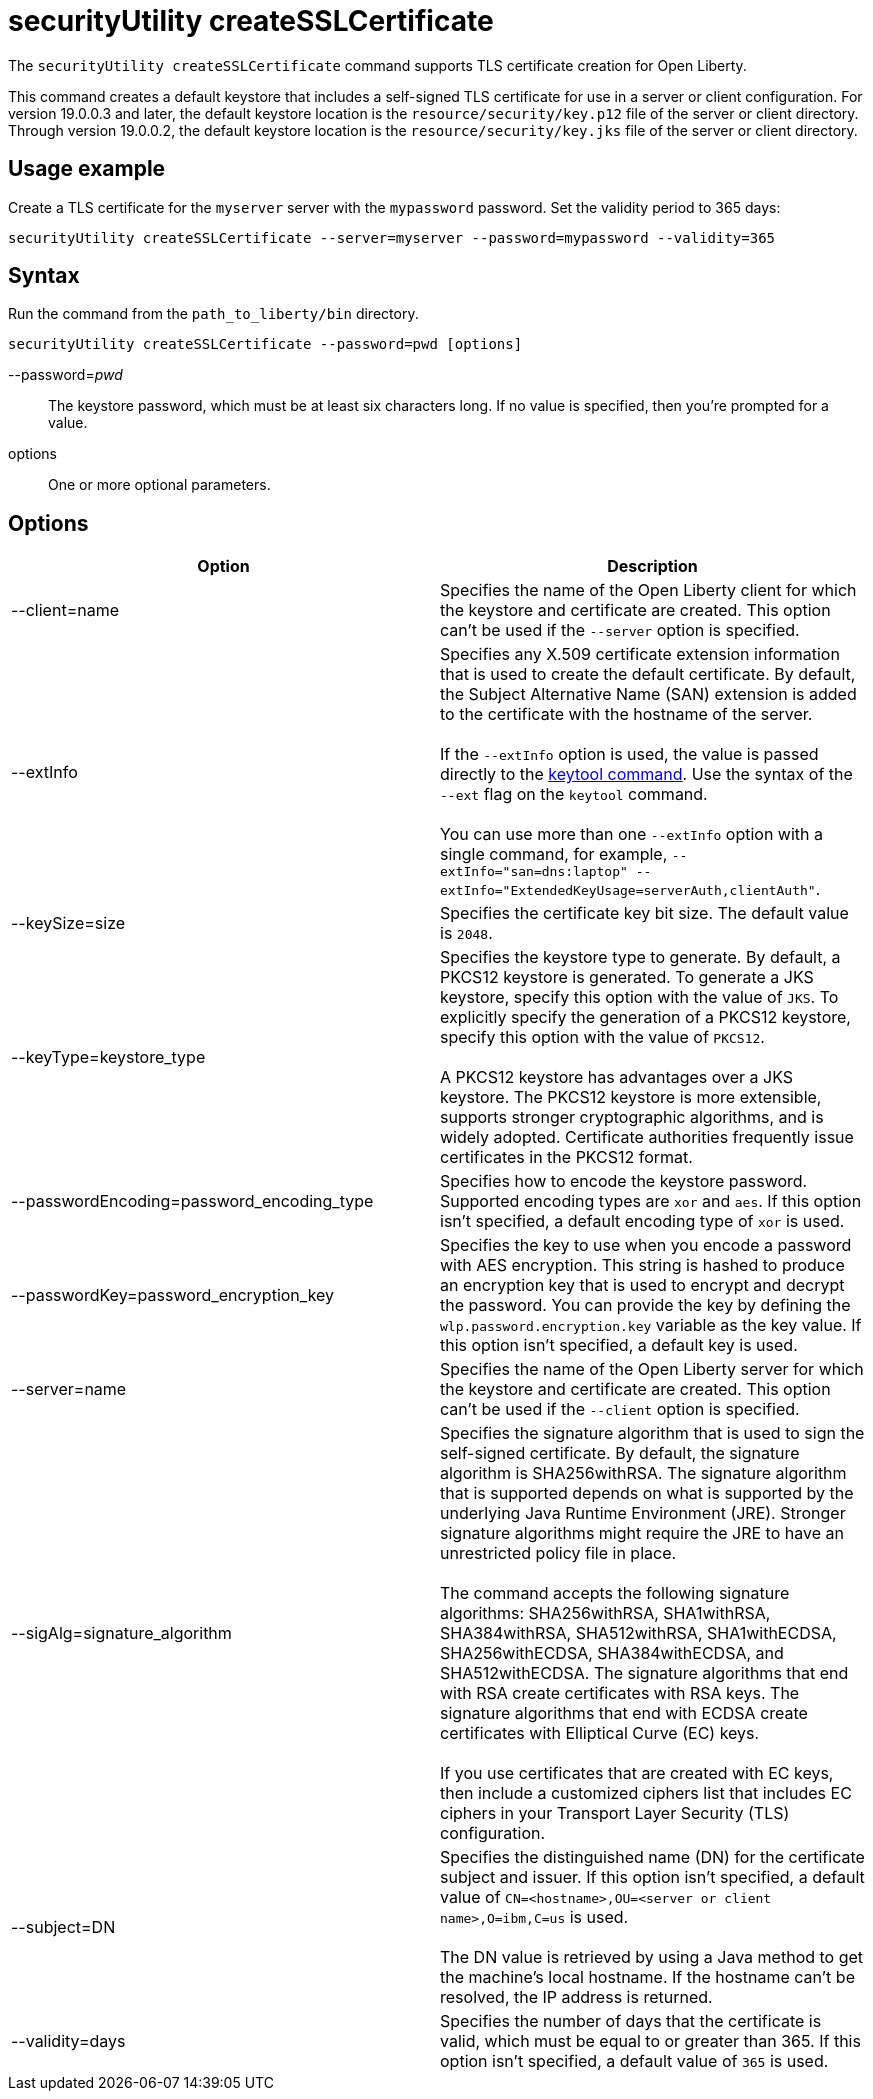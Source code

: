 //
// Copyright (c) 2020 IBM Corporation and others.
// Licensed under Creative Commons Attribution-NoDerivatives
// 4.0 International (CC BY-ND 4.0)
//   https://creativecommons.org/licenses/by-nd/4.0/
//
// Contributors:
//     IBM Corporation
//
:page-description: The `securityUtility createSSLCertificate` command supports TLS certificate creation for Open Liberty.
:seo-title: securityUtility createSSLCertificate - OpenLiberty.io
:seo-description: The `securityUtility createSSLCertificate` command supports TLS certificate creation for Open Liberty.
:page-layout: general-reference
:page-type: general
= securityUtility createSSLCertificate

The `securityUtility createSSLCertificate` command supports TLS certificate creation for Open Liberty.

This command creates a default keystore that includes a self-signed TLS certificate for use in a server or client configuration.
For version 19.0.0.3 and later, the default keystore location is the `resource/security/key.p12` file of the server or client directory.
Through version 19.0.0.2, the default keystore location is the `resource/security/key.jks` file of the server or client directory.

== Usage example

Create a TLS certificate for the `myserver` server with the `mypassword` password. Set the validity period to 365 days:

----
securityUtility createSSLCertificate --server=myserver --password=mypassword --validity=365
----

== Syntax

Run the command from the `path_to_liberty/bin` directory.

----
securityUtility createSSLCertificate --password=pwd [options]
----

--password=__pwd__::
The keystore password, which must be at least six characters long. If no value is specified, then you’re prompted for a value.

options::
One or more optional parameters.

== Options

[%header,cols=2*]
|===
|Option
|Description

|--client=name
|Specifies the name of the Open Liberty client for which the keystore and certificate are created.
This option can't be used if the `--server` option is specified.

|--extInfo
|Specifies any X.509 certificate extension information that is used to create the default certificate.
By default, the Subject Alternative Name (SAN) extension is added to the certificate with the hostname of the server.
{empty} +
{empty} +
If the `--extInfo` option is used, the value is passed directly to the https://docs.oracle.com/en/java/javase/13/docs/specs/man/keytool.html[keytool command].
Use the syntax of the `--ext` flag on the `keytool` command.
{empty} +
{empty} +
You can use more than one `--extInfo` option with a single command, for example, `--extInfo="san=dns:laptop" --extInfo="ExtendedKeyUsage=serverAuth,clientAuth"`.

|--keySize=size
|Specifies the certificate key bit size.
The default value is `2048`.

|--keyType=keystore_type
|Specifies the keystore type to generate.
By default, a PKCS12 keystore is generated.
To generate a JKS keystore, specify this option with the value of `JKS`.
To explicitly specify the generation of a PKCS12 keystore, specify this option with the value of `PKCS12`.
{empty} +
{empty} +
A PKCS12 keystore has advantages over a JKS keystore.
The PKCS12 keystore is more extensible, supports stronger cryptographic algorithms, and is widely adopted.
Certificate authorities frequently issue certificates in the PKCS12 format.

|--passwordEncoding=password_encoding_type
|Specifies how to encode the keystore password.
Supported encoding types are `xor` and `aes`.
If this option isn't specified, a default encoding type of `xor` is used.

|--passwordKey=password_encryption_key
|Specifies the key to use when you encode a password with AES encryption.
This string is hashed to produce an encryption key that is used to encrypt and decrypt the password.
You can provide the key by defining the `wlp.password.encryption.key` variable as the key value.
If this option isn't specified, a default key is used.

|--server=name
|Specifies the name of the Open Liberty server for which the keystore and certificate are created.
This option can't be used if the `--client` option is specified.

|--sigAlg=signature_algorithm
|Specifies the signature algorithm that is used to sign the self-signed certificate.
By default, the signature algorithm is SHA256withRSA.
The signature algorithm that is supported depends on what is supported by the underlying Java Runtime Environment (JRE).
Stronger signature algorithms might require the JRE to have an unrestricted policy file in place.
{empty} +
{empty} +
The command accepts the following signature algorithms: SHA256withRSA, SHA1withRSA, SHA384withRSA, SHA512withRSA, SHA1withECDSA, SHA256withECDSA, SHA384withECDSA, and SHA512withECDSA.
The signature algorithms that end with RSA create certificates with RSA keys.
The signature algorithms that end with ECDSA create certificates with Elliptical Curve (EC) keys.
{empty} +
{empty} +
If you use certificates that are created with EC keys, then include a customized ciphers list that includes EC ciphers in your Transport Layer Security (TLS) configuration.

|--subject=DN
|Specifies the distinguished name (DN) for the certificate subject and issuer.
If this option isn't specified, a default value of `CN=<hostname>,OU=<server or client name>,O=ibm,C=us` is used.
{empty} +
{empty} +
The DN value is retrieved by using a Java method to get the machine's local hostname.
If the hostname can't be resolved, the IP address is returned.

|--validity=days
|Specifies the number of days that the certificate is valid, which must be equal to or greater than 365.
If this option isn't specified, a default value of `365` is used.

|===
